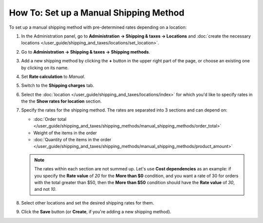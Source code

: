 ***************************************
How To: Set up a Manual Shipping Method
***************************************

To set up a manual shipping method with pre-determined rates depending on a location:

#. In the Administration panel, go to **Administration → Shipping & taxes → Locations** and :doc:`create the necessary locations </user_guide/shipping_and_taxes/locations/set_location>`.

#. Go to **Administration → Shipping & taxes → Shipping methods**.

#. Add a new shipping method by clicking the **+** button in the upper right part of the page, or choose an existing one by clicking on its name.

#. Set **Rate calculation** to *Manual*.

   .. image:: img/manual_shipping.png
       :align: center
       :alt: Creating a shipping method with pre-determined rates in CS-Cart.

#. Switch to the **Shipping charges** tab.

#. Select the :doc:`location </user_guide/shipping_and_taxes/locations/index>` for which you'd like to specify rates in the the **Show rates for location** section.

#. Specify the rates for the shipping method. The rates are separated into 3 sections and can depend on:

   * :doc:`Order total </user_guide/shipping_and_taxes/shipping_methods/manual_shipping_methods/order_total>`

   * Weight of the items in the order

   * :doc:`Quantity of the items in the order </user_guide/shipping_and_taxes/shipping_methods/manual_shipping_methods/product_amount>`

   .. note::

       The rates within each section are not summed up. Let's use **Cost dependencies** as an example: if you specify the **Rate value** of *20* for the **More than $0** condition, and you want a rate of 30 for orders with the total greater than $50, then the **More than $50** condition should have the **Rate value** of *30*, and not *10*.

#. Select other locations and set the desired shipping rates for them.

#. Click the **Save** button (or **Create**, if you're adding a new shipping method).

   .. image:: img/dependencies.png
       :align: center
       :alt: Configuring shipping charges in CS-Cart and Multi-Vendor.
